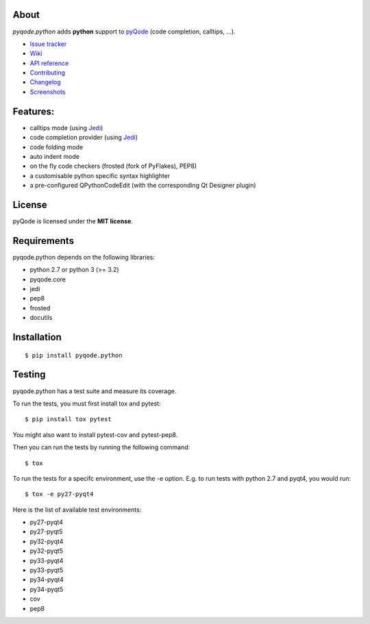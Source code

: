 .. image:: https://raw.githubusercontent.com/pyQode/pyQode/master/media/pyqode-banner.png


About
-----
.. image:: http://img.shields.io/pypi/v/pyqode.python.png
    :target: https://pypi.python.org/pypi/pyqode.python/
    :alt: Latest PyPI version

.. image:: http://img.shields.io/pypi/dm/pyqode.python.png
    :target: https://pypi.python.org/pypi/pyqode.python/
    :alt: Number of PyPI downloads

.. image:: https://travis-ci.org/pyQode/pyqode.python.svg?branch=master
    :target: https://travis-ci.org/pyQode/pyqode.python
    :alt: Travis-CI build status

.. image:: https://coveralls.io/repos/pyQode/pyqode.python/badge.png?branch=master
    :target: https://coveralls.io/r/pyQode/pyqode.python?branch=master
    :alt: Coverage Status

*pyqode.python* adds **python** support to `pyQode`_ (code completion,
calltips, ...).

- `Issue tracker`_
- `Wiki`_
- `API reference`_
- `Contributing`_
- `Changelog`_
- `Screenshots`_


Features:
---------

* calltips mode (using `Jedi`_)
* code completion provider (using `Jedi`_)
* code folding mode
* auto indent mode
* on the fly code checkers (frosted (fork of PyFlakes), PEP8)
* a customisable python specific syntax highlighter
* a pre-configured QPythonCodeEdit (with the corresponding Qt Designer plugin)

License
-------

pyQode is licensed under the **MIT license**.

Requirements
------------

pyqode.python depends on the following libraries:

- python 2.7 or python 3 (>= 3.2)
- pyqode.core
- jedi
- pep8
- frosted
- docutils

Installation
------------

::

    $ pip install pyqode.python


Testing
-------

pyqode.python has a test suite and measure its coverage.

To run the tests, you must first install tox and pytest::

    $ pip install tox pytest

You might also want to install pytest-cov and pytest-pep8.

Then you can run the tests by running the following command::

    $ tox

To run the tests for a specifc environment, use the -e option. E.g. to run
tests with python 2.7 and pyqt4, you would run::

    $ tox -e py27-pyqt4

Here is the list of available test environments:

- py27-pyqt4
- py27-pyqt5
- py32-pyqt4
- py32-pyqt5
- py33-pyqt4
- py33-pyqt5
- py34-pyqt4
- py34-pyqt5
- cov
- pep8

.. _Screenshots: https://github.com/pyQode/pyQode/wiki/Screenshots-and-videos#pyqodepython-screenshots
.. _Issue tracker: https://github.com/pyQode/pyQode/issues
.. _Wiki: https://github.com/pyQode/pyQode/wiki
.. _API reference: https://pythonhosted.org/pyqode.python/
.. _pyQode: https://github.com/pyQode/pyQode
.. _Jedi: https://github.com/davidhalter/jedi
.. _Changelog: https://github.com/pyQode/pyqode.python/blob/master/CHANGELOG.rst
.. _Contributing: https://github.com/pyQode/pyqode.python/blob/master/CONTRIBUTING.rst
